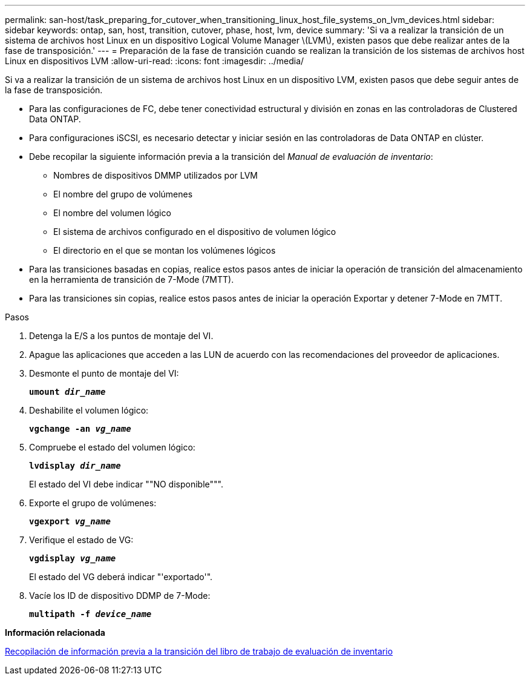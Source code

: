---
permalink: san-host/task_preparing_for_cutover_when_transitioning_linux_host_file_systems_on_lvm_devices.html 
sidebar: sidebar 
keywords: ontap, san, host, transition, cutover, phase, host, lvm, device 
summary: 'Si va a realizar la transición de un sistema de archivos host Linux en un dispositivo Logical Volume Manager \(LVM\), existen pasos que debe realizar antes de la fase de transposición.' 
---
= Preparación de la fase de transición cuando se realizan la transición de los sistemas de archivos host Linux en dispositivos LVM
:allow-uri-read: 
:icons: font
:imagesdir: ../media/


[role="lead"]
Si va a realizar la transición de un sistema de archivos host Linux en un dispositivo LVM, existen pasos que debe seguir antes de la fase de transposición.

* Para las configuraciones de FC, debe tener conectividad estructural y división en zonas en las controladoras de Clustered Data ONTAP.
* Para configuraciones iSCSI, es necesario detectar y iniciar sesión en las controladoras de Data ONTAP en clúster.
* Debe recopilar la siguiente información previa a la transición del _Manual de evaluación de inventario_:
+
** Nombres de dispositivos DMMP utilizados por LVM
** El nombre del grupo de volúmenes
** El nombre del volumen lógico
** El sistema de archivos configurado en el dispositivo de volumen lógico
** El directorio en el que se montan los volúmenes lógicos


* Para las transiciones basadas en copias, realice estos pasos antes de iniciar la operación de transición del almacenamiento en la herramienta de transición de 7-Mode (7MTT).
* Para las transiciones sin copias, realice estos pasos antes de iniciar la operación Exportar y detener 7-Mode en 7MTT.


.Pasos
. Detenga la E/S a los puntos de montaje del VI.
. Apague las aplicaciones que acceden a las LUN de acuerdo con las recomendaciones del proveedor de aplicaciones.
. Desmonte el punto de montaje del VI:
+
`*umount _dir_name_*`

. Deshabilite el volumen lógico:
+
`*vgchange -an _vg_name_*`

. Compruebe el estado del volumen lógico:
+
`*lvdisplay _dir_name_*`

+
El estado del VI debe indicar ""NO disponible""".

. Exporte el grupo de volúmenes:
+
`*vgexport _vg_name_*`

. Verifique el estado de VG:
+
`*vgdisplay _vg_name_*`

+
El estado del VG deberá indicar "'exportado'".

. Vacíe los ID de dispositivo DDMP de 7-Mode:
+
`*multipath -f _device_name_*`



*Información relacionada*

xref:task_gathering_pretransition_information_from_inventory_assessment_workbook.adoc[Recopilación de información previa a la transición del libro de trabajo de evaluación de inventario]
